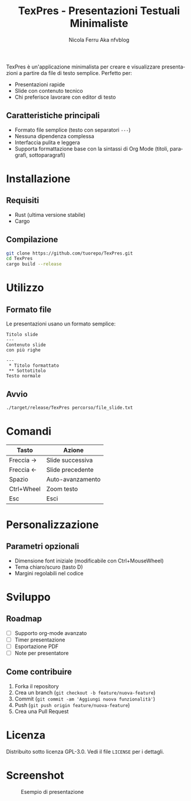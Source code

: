 #+TITLE: TexPres - Presentazioni Testuali Minimaliste
#+AUTHOR: Nicola Ferru Aka nfvblog
#+LANGUAGE: it

TexPres è un'applicazione minimalista per creare e visualizzare presentazioni a partire da file di testo semplice. Perfetto per:
- Presentazioni rapide
- Slide con contenuto tecnico
- Chi preferisce lavorare con editor di testo

** Caratteristiche principali
- Formato file semplice (testo con separatori ~---~)
- Nessuna dipendenza complessa
- Interfaccia pulita e leggera
- Supporta formattazione base con la sintassi di Org Mode (titoli, paragrafi, sottoparagrafi)

* Installazione
** Requisiti
- Rust (ultima versione stabile)
- Cargo

** Compilazione
#+BEGIN_SRC sh
git clone https://github.com/tuorepo/TexPres.git
cd TexPres
cargo build --release
#+END_SRC

* Utilizzo
** Formato file
Le presentazioni usano un formato semplice:
#+BEGIN_EXAMPLE
Titolo slide
---
Contenuto slide
con più righe

---
 ,* Titolo formattato
 ,** Sottotitolo
Testo normale
#+END_EXAMPLE

** Avvio
#+BEGIN_SRC sh
./target/release/TexPres percorso/file_slide.txt
#+END_SRC

* Comandi
| Tasto      | Azione                  |
|------------+-------------------------|
| Freccia →  | Slide successiva        |
| Freccia ←  | Slide precedente        |
| Spazio     | Auto-avanzamento        |
| Ctrl+Wheel | Zoom testo              |
| Esc        | Esci                    |

* Personalizzazione
** Parametri opzionali
- Dimensione font iniziale (modificabile con Ctrl+MouseWheel)
- Tema chiaro/scuro (tasto D)
- Margini regolabili nel codice

* Sviluppo
** Roadmap
- [ ] Supporto org-mode avanzato
- [ ] Timer presentazione
- [ ] Esportazione PDF
- [ ] Note per presentatore

** Come contribuire
1. Forka il repository
2. Crea un branch (~git checkout -b feature/nuova-feature~)
3. Commit (~git commit -am 'Aggiungi nuova funzionalità'~)
4. Push (~git push origin feature/nuova-feature~)
5. Crea una Pull Request

* Licenza
Distribuito sotto licenza GPL-3.0. Vedi il file ~LICENSE~ per i dettagli.

* Screenshot
#+CAPTION: Esempio di presentazione
[[./screenshot.png]]
